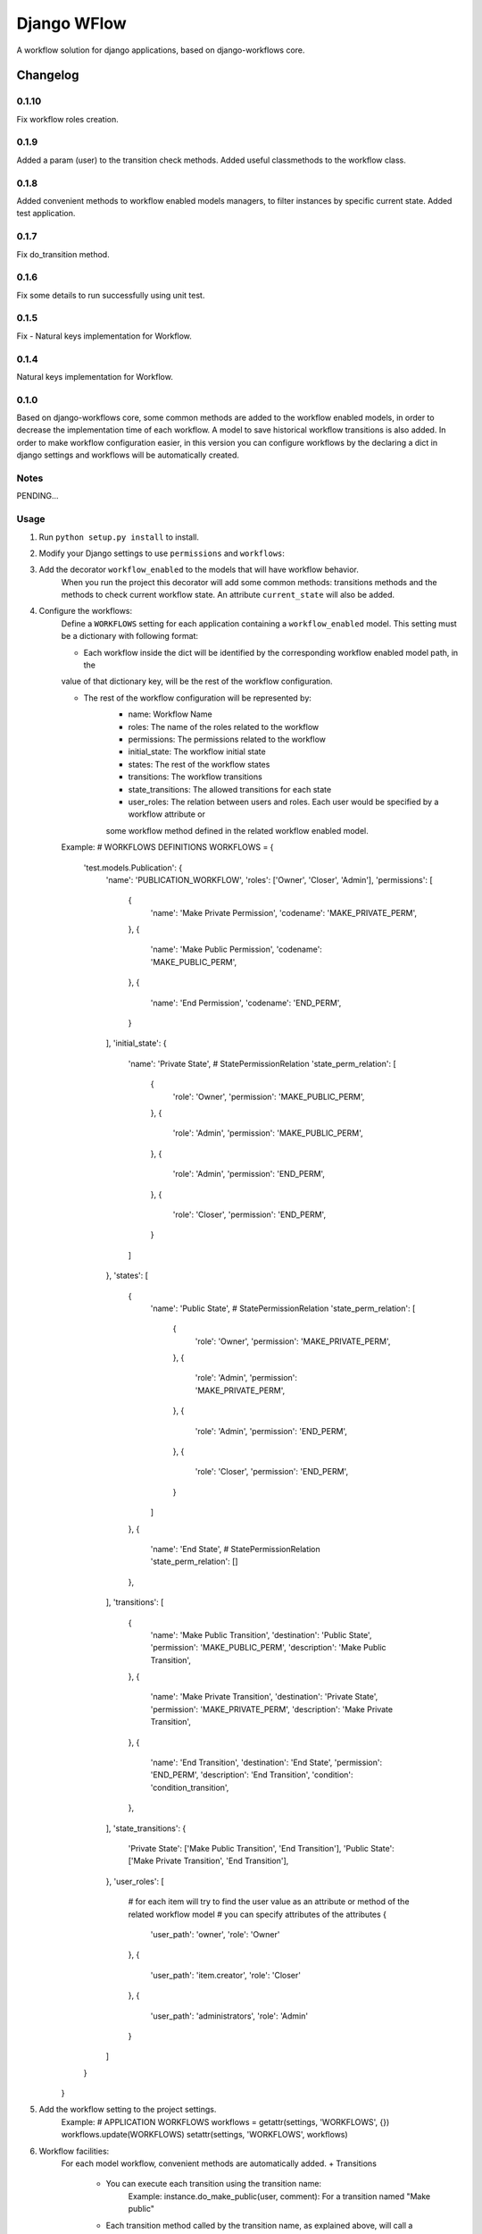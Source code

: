 ==========================
Django WFlow
==========================

A workflow solution for django applications, based on django-workflows core.

Changelog
=========
0.1.10
-----

Fix workflow roles creation.

0.1.9
-----

Added a param (user) to the transition check methods.
Added useful classmethods to the workflow class.

0.1.8
-----

Added convenient methods to workflow enabled models managers, to filter instances by specific current state.
Added test application.


0.1.7
-----

Fix do_transition method.

0.1.6
-----

Fix some details to run successfully using unit test.

0.1.5
-----

Fix - Natural keys implementation for Workflow.

0.1.4
-----

Natural keys implementation for Workflow.


0.1.0
-----

Based on django-workflows core, some common methods are added to the workflow enabled models, in order to
decrease the implementation time of each workflow. A model to save historical workflow transitions is also added.
In order to make workflow configuration easier, in this version you can configure workflows by the declaring a dict
in django settings and workflows will be automatically created.

Notes
-----

PENDING...

Usage
-----

1. Run ``python setup.py install`` to install.

2. Modify your Django settings to use ``permissions`` and ``workflows``:

3. Add the decorator ``workflow_enabled`` to the models that will have workflow behavior.
    When you run the project this decorator will add some common methods: transitions methods and the methods
    to check current workflow state. An attribute ``current_state`` will also be added.

4. Configure the workflows:
    Define a ``WORKFLOWS`` setting for each application containing a ``workflow_enabled`` model.
    This setting must be a dictionary with following format:

    - Each workflow inside the dict will be identified by the corresponding workflow enabled model path, in the
    value of that dictionary key, will be the rest of the workflow configuration.

    - The rest of the workflow configuration will be represented by:
        + name: Workflow Name
        + roles: The name of the roles related to the workflow
        + permissions: The permissions related to the workflow
        + initial_state: The workflow initial state
        + states: The rest of the workflow states
        + transitions: The workflow transitions
        + state_transitions: The allowed transitions for each state
        + user_roles: The relation between users and roles. Each user would be specified by a workflow attribute or
        some workflow method defined in the related workflow enabled model.

    Example:
    # WORKFLOWS DEFINITIONS
    WORKFLOWS = {
        'test.models.Publication': {
            'name': 'PUBLICATION_WORKFLOW',
            'roles': ['Owner', 'Closer', 'Admin'],
            'permissions': [
                {
                    'name': 'Make Private Permission',
                    'codename': 'MAKE_PRIVATE_PERM',
                },
                {
                    'name': 'Make Public Permission',
                    'codename': 'MAKE_PUBLIC_PERM',
                },
                {
                    'name': 'End Permission',
                    'codename': 'END_PERM',
                }
            ],
            'initial_state': {
                'name': 'Private State',
                # StatePermissionRelation
                'state_perm_relation': [
                    {
                        'role': 'Owner',
                        'permission': 'MAKE_PUBLIC_PERM',
                    },
                    {
                        'role': 'Admin',
                        'permission': 'MAKE_PUBLIC_PERM',
                    },
                    {
                        'role': 'Admin',
                        'permission': 'END_PERM',
                    },
                    {
                        'role': 'Closer',
                        'permission': 'END_PERM',
                    }
                ]
            },
            'states': [
                {
                    'name': 'Public State',
                    # StatePermissionRelation
                    'state_perm_relation': [
                        {
                            'role': 'Owner',
                            'permission': 'MAKE_PRIVATE_PERM',
                        },
                        {
                            'role': 'Admin',
                            'permission': 'MAKE_PRIVATE_PERM',
                        },
                        {
                            'role': 'Admin',
                            'permission': 'END_PERM',
                        },
                        {
                            'role': 'Closer',
                            'permission': 'END_PERM',
                        }
                    ]
                },
                {
                    'name': 'End State',
                    # StatePermissionRelation
                    'state_perm_relation': []
                },
            ],
            'transitions': [
                {
                    'name': 'Make Public Transition',
                    'destination': 'Public State',
                    'permission': 'MAKE_PUBLIC_PERM',
                    'description': 'Make Public Transition',
                },
                {
                    'name': 'Make Private Transition',
                    'destination': 'Private State',
                    'permission': 'MAKE_PRIVATE_PERM',
                    'description': 'Make Private Transition',
                },
                {
                    'name': 'End Transition',
                    'destination': 'End State',
                    'permission': 'END_PERM',
                    'description': 'End Transition',
                    'condition': 'condition_transition',
                },
            ],
            'state_transitions': {
                'Private State': ['Make Public Transition', 'End Transition'],
                'Public State': ['Make Private Transition', 'End Transition'],
            },
            'user_roles': [
                # for each item will try to find the user value as an attribute or method of the related workflow model
                # you can specify attributes of the attributes
                {
                    'user_path': 'owner',
                    'role': 'Owner'
                },
                {
                    'user_path': 'item.creator',
                    'role': 'Closer'
                },
                {
                    'user_path': 'administrators',
                    'role': 'Admin'
                }
            ]
        }
    }

5. Add the workflow setting to the project settings.
    Example:
    # APPLICATION WORKFLOWS
    workflows = getattr(settings, 'WORKFLOWS', {})
    workflows.update(WORKFLOWS)
    setattr(settings, 'WORKFLOWS', workflows)

6. Workflow facilities:
    For each model workflow, convenient methods are automatically added.
    + Transitions
        - You can execute each transition using the transition name:
            Example:
            instance.do_make_public(user, comment): For a transition named "Make public"

        - Each transition method called by the transition name, as explained above, will call a checker method if this method exist.
          In this method you can check anything and the transition method will be executed if this method exist and returns True. If the
          checker method does not exit, then, the transition method will be executed normally.
            Example:
            check_make_public() : Is called, if exist, when the method do_make_public(user, comment) is executed.

    + Current State
        - You can ask if the instance workflow has an specific state, using the state name:
            Example:
            is_public() : For an state named "Public"

    + Managers
        - Convenient methods are added to workflow enabled models managers, to filter instances by specific current state.
            Example:
            Publication.objects.public(): return all Publication instances with a current state of "Public"
            (Assuming that Publication is workflow enabled model)
